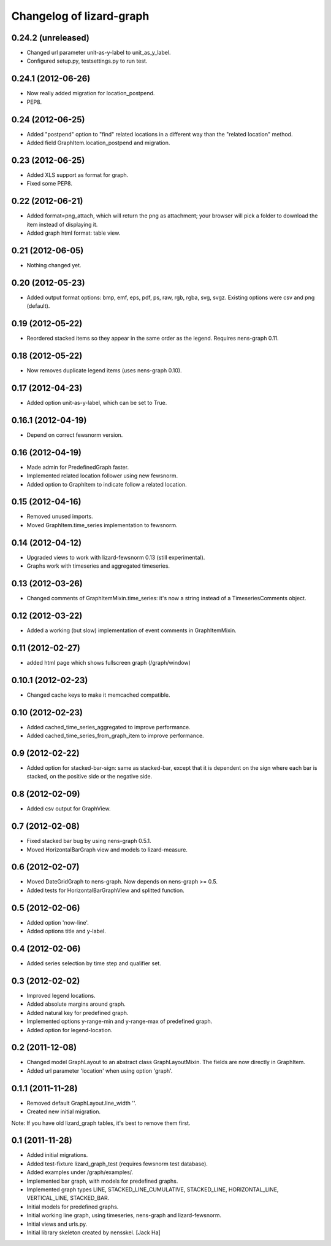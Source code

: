 Changelog of lizard-graph
===================================================


0.24.2 (unreleased)
-------------------

- Changed url parameter unit-as-y-label to unit_as_y_label.

- Configured setup.py, testsettings.py to run test.


0.24.1 (2012-06-26)
-------------------

- Now really added migration for location_postpend.

- PEP8.


0.24 (2012-06-25)
-----------------

- Added "postpend" option to "find" related locations in a different
  way than the "related location" method.

- Added field GraphItem.location_postpend and migration.


0.23 (2012-06-25)
-----------------

- Added XLS support as format for graph.

- Fixed some PEP8.


0.22 (2012-06-21)
-----------------

- Added format=png_attach, which will return the png as attachment;
  your browser will pick a folder to download the item instead of
  displaying it.

- Added graph html format: table view.


0.21 (2012-06-05)
-----------------

- Nothing changed yet.


0.20 (2012-05-23)
-----------------

- Added output format options: bmp, emf, eps, pdf, ps, raw, rgb, rgba,
  svg, svgz. Existing options were csv and png (default).


0.19 (2012-05-22)
-----------------

- Reordered stacked items so they appear in the same order as the
  legend. Requires nens-graph 0.11.


0.18 (2012-05-22)
-----------------

- Now removes duplicate legend items (uses nens-graph 0.10).


0.17 (2012-04-23)
-----------------

- Added option unit-as-y-label, which can be set to True.


0.16.1 (2012-04-19)
-------------------

- Depend on correct fewsnorm version.


0.16 (2012-04-19)
-----------------

- Made admin for PredefinedGraph faster.

- Implemented related location follower using new fewsnorm.

- Added option to GraphItem to indicate follow a related location.


0.15 (2012-04-16)
-----------------

- Removed unused imports.

- Moved GraphItem.time_series implementation to fewsnorm.


0.14 (2012-04-12)
-----------------

- Upgraded views to work with lizard-fewsnorm 0.13 (still
  experimental).

- Graphs work with timeseries and aggregated timeseries.


0.13 (2012-03-26)
-----------------

- Changed comments of GraphItemMixin.time_series: it's now a string
  instead of a TimeseriesComments object.


0.12 (2012-03-22)
-----------------

- Added a working (but slow) implementation of event comments in
  GraphItemMixin.


0.11 (2012-02-27)
-----------------

- added html page which shows fullscreen graph (/graph/window)


0.10.1 (2012-02-23)
-------------------

- Changed cache keys to make it memcached compatible.


0.10 (2012-02-23)
-----------------

- Added cached_time_series_aggregated to improve performance.

- Added cached_time_series_from_graph_item to improve performance.


0.9 (2012-02-22)
----------------

- Added option for stacked-bar-sign: same as stacked-bar, except that
  it is dependent on the sign where each bar is stacked, on the
  positive side or the negative side.


0.8 (2012-02-09)
----------------

- Added csv output for GraphView.


0.7 (2012-02-08)
----------------

- Fixed stacked bar bug by using nens-graph 0.5.1.

- Moved HorizontalBarGraph view and models to lizard-measure.


0.6 (2012-02-07)
----------------

- Moved DateGridGraph to nens-graph. Now depends on nens-graph >= 0.5.

- Added tests for HorizontalBarGraphView and splitted function.


0.5 (2012-02-06)
----------------

- Added option 'now-line'.

- Added options title and y-label.


0.4 (2012-02-06)
----------------

- Added series selection by time step and qualifier set.


0.3 (2012-02-02)
----------------

- Improved legend locations.

- Added absolute margins around graph.

- Added natural key for predefined graph.

- Implemented options y-range-min and y-range-max of predefined graph.

- Added option for legend-location.


0.2 (2011-12-08)
----------------

- Changed model GraphLayout to an abstract class GraphLayoutMixin. The
  fields are now directly in GraphItem.

- Added url parameter 'location' when using option 'graph'.


0.1.1 (2011-11-28)
------------------

- Removed default GraphLayout.line_width ''.

- Created new initial migration.

Note: If you have old lizard_graph tables, it's best to remove them
first.


0.1 (2011-11-28)
----------------

- Added initial migrations.

- Added test-fixture lizard_graph_test (requires fewsnorm test database).

- Added examples under /graph/examples/.

- Implemented bar graph, with models for predefined graphs.

- Implemented graph types LINE, STACKED_LINE_CUMULATIVE, STACKED_LINE,
  HORIZONTAL_LINE, VERTICAL_LINE, STACKED_BAR.

- Initial models for predefined graphs.

- Initial working line graph, using timeseries, nens-graph and
  lizard-fewsnorm.

- Initial views and urls.py.

- Initial library skeleton created by nensskel.  [Jack Ha]
